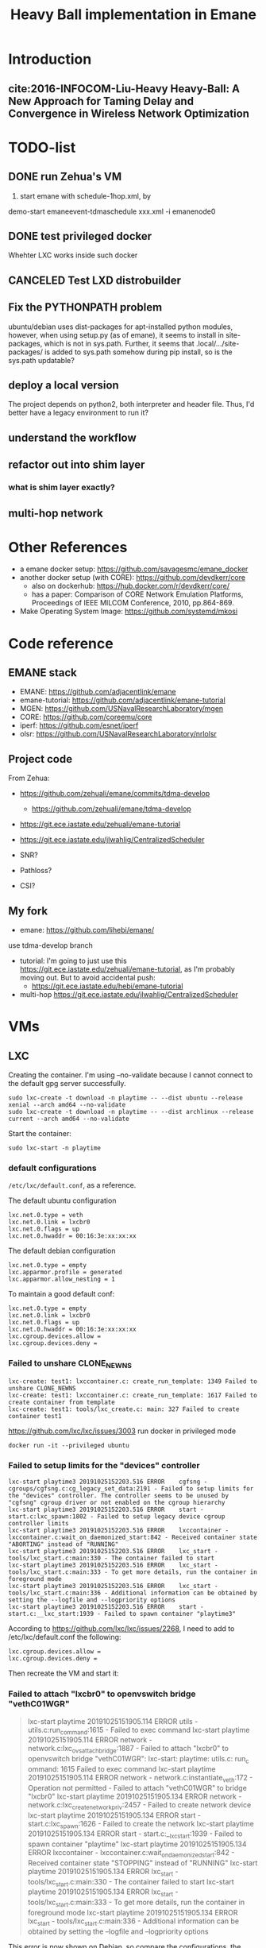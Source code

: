 #+TITLE: Heavy Ball implementation in Emane

* Introduction
** cite:2016-INFOCOM-Liu-Heavy Heavy-Ball: A New Approach for Taming Delay and Convergence in Wireless Network Optimization

* TODO-list
** DONE run Zehua's VM
   CLOSED: [2019-10-23 Wed 20:28]
1. start emane with schedule-1hop.xml, by

demo-start
emaneevent-tdmaschedule xxx.xml -i emanenode0

** DONE test privileged docker
   CLOSED: [2019-10-24 Thu 14:14]
Whehter LXC works inside such docker
** CANCELED Test LXD distrobuilder
   CLOSED: [2019-10-24 Thu 14:15]
** Fix the PYTHONPATH problem
ubuntu/debian uses dist-packages for apt-installed python modules,
however, when using setup.py (as of emane), it seems to install in
site-packages, which is not in sys.path. Further, it seems that
.local/.../site-packages/ is added to sys.path somehow during pip
install, so is the sys.path updatable?

** deploy a local version
The project depends on python2, both interpreter and header
file. Thus, I'd better have a legacy environment to run it?

** understand the workflow
** refactor out into shim layer
*** what is shim layer exactly?
** multi-hop network

* Other References
- a emane docker setup: https://github.com/savagesmc/emane_docker
- another docker setup (with CORE): https://github.com/devdkerr/core
  - also on dockerhub: https://hub.docker.com/r/devdkerr/core/
  - has a paper: Comparison of CORE Network Emulation Platforms,
    Proceedings of IEEE MILCOM Conference, 2010, pp.864-869.

- Make Operating System Image: https://github.com/systemd/mkosi

* Code reference
** EMANE stack
 - EMANE: https://github.com/adjacentlink/emane
 - emane-tutorial: https://github.com/adjacentlink/emane-tutorial
 - MGEN: https://github.com/USNavalResearchLaboratory/mgen
 - CORE: https://github.com/coreemu/core
 - iperf: https://github.com/esnet/iperf
 - olsr: https://github.com/USNavalResearchLaboratory/nrlolsr


** Project code
From Zehua:
- https://github.com/zehuali/emane/commits/tdma-develop
  - https://github.com/zehuali/emane/tdma-develop
- https://git.ece.iastate.edu/zehuali/emane-tutorial
- https://git.ece.iastate.edu/jlwahlig/CentralizedScheduler

- SNR?
- Pathloss?
- CSI?

** My fork
- emane: https://github.com/lihebi/emane/

use tdma-develop branch

- tutorial: I'm going to just use this
  https://git.ece.iastate.edu/zehuali/emane-tutorial, as I'm probably
  moving out. But to avoid accidental push:
  - https://git.ece.iastate.edu/hebi/emane-tutorial

- multi-hop https://git.ece.iastate.edu/jlwahlig/CentralizedScheduler


* VMs

** LXC

Creating the container. I'm using --no-validate because I cannot
connect to the default gpg server successfully.

#+begin_example
sudo lxc-create -t download -n playtime -- --dist ubuntu --release xenial --arch amd64 --no-validate
sudo lxc-create -t download -n playtime -- --dist archlinux --release current --arch amd64 --no-validate
#+end_example

Start the container:
#+begin_example
sudo lxc-start -n playtime
#+end_example

*** default configurations
=/etc/lxc/default.conf=, as a reference.

The default ubuntu configuration

#+begin_example
lxc.net.0.type = veth
lxc.net.0.link = lxcbr0
lxc.net.0.flags = up
lxc.net.0.hwaddr = 00:16:3e:xx:xx:xx
#+end_example

The default debian configuration

#+begin_example
lxc.net.0.type = empty
lxc.apparmor.profile = generated
lxc.apparmor.allow_nesting = 1
#+end_example

To maintain a good default conf:

#+begin_example
lxc.net.0.type = empty
lxc.net.0.link = lxcbr0
lxc.net.0.flags = up
lxc.net.0.hwaddr = 00:16:3e:xx:xx:xx
lxc.cgroup.devices.allow =
lxc.cgroup.devices.deny =
#+end_example

*** Failed to unshare CLONE_NEWNS

#+begin_example
lxc-create: test1: lxccontainer.c: create_run_template: 1349 Failed to unshare CLONE_NEWNS
lxc-create: test1: lxccontainer.c: create_run_template: 1617 Failed to create container from template
lxc-create: test1: tools/lxc_create.c: main: 327 Failed to create container test1
#+end_example

https://github.com/lxc/lxc/issues/3003 run docker in privileged mode

#+begin_example
docker run -it --privileged ubuntu
#+end_example

*** Failed to setup limits for the "devices" controller
#+begin_example
lxc-start playtime3 20191025152203.516 ERROR    cgfsng - cgroups/cgfsng.c:cg_legacy_set_data:2191 - Failed to setup limits for the "devices" controller. The controller seems to be unused by "cgfsng" cgroup driver or not enabled on the cgroup hierarchy
lxc-start playtime3 20191025152203.516 ERROR    start - start.c:lxc_spawn:1802 - Failed to setup legacy device cgroup controller limits
lxc-start playtime3 20191025152203.516 ERROR    lxccontainer - lxccontainer.c:wait_on_daemonized_start:842 - Received container state "ABORTING" instead of "RUNNING"
lxc-start playtime3 20191025152203.516 ERROR    lxc_start - tools/lxc_start.c:main:330 - The container failed to start
lxc-start playtime3 20191025152203.516 ERROR    lxc_start - tools/lxc_start.c:main:333 - To get more details, run the container in foreground mode
lxc-start playtime3 20191025152203.516 ERROR    lxc_start - tools/lxc_start.c:main:336 - Additional information can be obtained by setting the --logfile and --logpriority options
lxc-start playtime3 20191025152203.516 ERROR    start - start.c:__lxc_start:1939 - Failed to spawn container "playtime3"
#+end_example


According to https://github.com/lxc/lxc/issues/2268, I need to add to
/etc/lxc/default.conf the following:

#+begin_example
lxc.cgroup.devices.allow =
lxc.cgroup.devices.deny =
#+end_example

Then recreate the VM and start it:

*** Failed to attach "lxcbr0" to openvswitch bridge "vethC01WGR"

#+begin_quote
lxc-start playtime 20191025151905.114 ERROR    utils - utils.c:run_command:1615 - Failed to exec command
lxc-start playtime 20191025151905.114 ERROR    network - network.c:lxc_ovs_attach_bridge:1887 - Failed to attach "lxcbr0" to openvswitch bridge "vethC01WGR": lxc-start: playtime: utils.c: run_c
ommand: 1615 Failed to exec command
lxc-start playtime 20191025151905.114 ERROR    network - network.c:instantiate_veth:172 - Operation not permitted - Failed to attach "vethC01WGR" to bridge "lxcbr0"
lxc-start playtime 20191025151905.134 ERROR    network - network.c:lxc_create_network_priv:2457 - Failed to create network device
lxc-start playtime 20191025151905.134 ERROR    start - start.c:lxc_spawn:1626 - Failed to create the network
lxc-start playtime 20191025151905.134 ERROR    start - start.c:__lxc_start:1939 - Failed to spawn container "playtime"
lxc-start playtime 20191025151905.134 ERROR    lxccontainer - lxccontainer.c:wait_on_daemonized_start:842 - Received container state "STOPPING" instead of "RUNNING"
lxc-start playtime 20191025151905.134 ERROR    lxc_start - tools/lxc_start.c:main:330 - The container failed to start
lxc-start playtime 20191025151905.134 ERROR    lxc_start - tools/lxc_start.c:main:333 - To get more details, run the container in foreground mode
lxc-start playtime 20191025151905.134 ERROR    lxc_start - tools/lxc_start.c:main:336 - Additional information can be obtained by setting the --logfile and --logpriority options
#+end_quote

This error is now shown on Debian, so compare the configurations, the
default ubuntu configuration has:

#+begin_example
lxc.net.0.type = veth
#+end_example

change it to

#+begin_example
lxc.net.0.type = empty
#+end_example

If I need some networks, this might not work. A side note, ubuntu does
not have lxc and lxc-net daemon, while debian has.


** LXD

It actually support a declarative approach to build VM, using
https://github.com/lxc/distrobuilder. But this seems to be very new,
the only release (1.0) out 3 days ago (10/21/2019). It uses a YAML as
input. See some examples:
- doc/examples in lxc/distrobuilder repo
- https://github.com/lxc/lxc-ci, the images/ folder

#+begin_quote
It's the replacement of the LXC template scripts and has slowly been
taking over the generation of the many pre-built images that LXC and
LXD consume.
#+end_quote

The official list of images:
- https://us.images.linuxcontainers.org
- build farm CI: https://jenkins.linuxcontainers.org/view/Images/

Many of the LXD files use debootstrap as a base. As a side note, to
install a OS into a partition, from a host OS, debian has
[[https://wiki.debian.org/Debootstrap][debootstrap]], arch has
=pacstrap= (which seems to be
[[https://git.archlinux.org/arch-install-scripts.git/][arch-install-scripts]])
and [[https://github.com/tokland/arch-bootstrap][arch-bootstrap]].

One potential problem is that, the examples are only for building
different distros, thus it is not clear if it supports FROM xxx to
reuse an existing image declaration.

* Building Emane

Dependencies:
#+begin_example
libxml2
libpcap
pcre
libuuid
protobuf
python-protobuf
python-lxml
#+end_example


In ubuntu:
#+begin_example
libxml2-dev libpcap-dev libpcre3 uuid-dev protobuf-compiler libprotobuf-dev python-protobuf python-lxml
#+end_example

NOT:
#+begin_example
libuuid1
#+end_example

Additional dependencies:

#+begin_example
libtool
#+end_example

** configure prefix

It seems that during configure, I have to set prefix to =/usr=,
otherwise during installation, because the tutorials have
/usr/share/emane/xxx.dtd fixed in all the xml files. However, it is
weird that when setting prefix /usr, the python packages will be
installed in /usr/lib/python2.7/site-packages, which is not in
sys.path. When using default /usr/local prefix however, it is
installed in /usr/local/lib/python2.7/dist-packages, which is in
sys.path.

So currently I just decide to install emane python module manually. It
is also possible to use both prefix to install two copies, but this is
not clean.

* Emane tutorial Dependencies

The =ip= command is in

#+begin_example
iproute2
#+end_example

To start the GUI, looks like I need:

#+begin_example
pip3 install pyqt5
#+end_example

This is giving me errors. I probably need to install from apt

#+begin_example
apt install python3-pyqt5
#+end_example

Also, I need to modify =8/gui/main.py= for the fixed
=/home/emane/Development/tutorial= path.

** Other applications
#+begin_example
apt install gpsd gpsd-clients olsrd iperf iperf3
#+end_example

https://github.com/adjacentlink/pynodestatviz, probably make from source.

** TODO mgen
I probably also need to install mgen. There is a ubuntu package for it

#+begin_example
apt install mgen
#+end_example

I probably need to use a custom built mgen? But Zehua does not seem to
modify mgen.


** opentestpoint
These tutorials also need to the command =otestpoint-broker=, which is
https://github.com/adjacentlink/opentestpoint

To build opentestpoint, I need additional dependencies:

#+begin_example
sqlite
zeromq
python-devel
#+end_example

which in Ubuntu is

#+begin_example
python-dev libsqlite3-dev libczmq-dev
#+end_example

It also depends on

#+begin_example
python-setuptools
#+end_example

https://github.com/adjacentlink/opentestpoint-probe-emane

* Solved Problems
** DONE LXC
   CLOSED: [2019-10-24 Thu 14:15]
It needs lxc:

#+begin_example
apt install lxc
#+end_example

There might be problems running lxc inside docker.

The problem

#+begin_example
brctl addbr mybr0
#+end_example

is not working, with following errors:

#+begin_example
add bridge failed: Operation not permitted
#+end_example

This is due to permission problem, as docker is not running
full-privileged. I can verify on the host, without sudo, it is giving
the same error, but it works with sudo. So create docker with
privileged:

#+begin_example
sudo docker run --privileged --rm -it hebivm
#+end_example

And inside docker, if running as root, it works. However, if running
as user via sudo, it seems to work because the bridge is
created. However, the following error messages:

#+begin_example
[docker] ~ >>> $ sudo brctl addbr mybr0
PAM-CGFS[513]: Failed to get list of controllers

sudo[513]: pam_unix(sudo:session): session closed for user root
PAM-CGFS[513]: Failed to get list of controllers
#+end_example

I have no idea why, and I have no idea whether I can assume this
problem is solved on docker side. If not, I might consider run LXC as
VM.

Fortunately, the lxc bridge inside docker seems to be containized as
well, i.e. the bridges are not conflicting from the host and different
container instances.

* DONE-List
** DONE move all documents here
   CLOSED: [2019-10-24 Thu 12:12]

** DONE switch to VM
   CLOSED: [2019-10-23 Wed 20:28]
